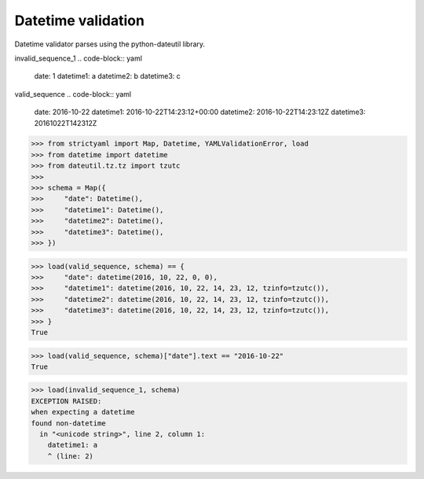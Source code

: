 Datetime validation
===================

Datetime validator parses using the python-dateutil library.


invalid_sequence_1
.. code-block:: yaml

  date: 1
  datetime1: a
  datetime2: b
  datetime3: c

valid_sequence
.. code-block:: yaml

  date: 2016-10-22
  datetime1: 2016-10-22T14:23:12+00:00
  datetime2: 2016-10-22T14:23:12Z
  datetime3: 20161022T142312Z

.. code-block:: python

  >>> from strictyaml import Map, Datetime, YAMLValidationError, load
  >>> from datetime import datetime
  >>> from dateutil.tz.tz import tzutc
  >>> 
  >>> schema = Map({
  >>>     "date": Datetime(),
  >>>     "datetime1": Datetime(),
  >>>     "datetime2": Datetime(),
  >>>     "datetime3": Datetime(),
  >>> })

.. code-block:: python

  >>> load(valid_sequence, schema) == {
  >>>     "date": datetime(2016, 10, 22, 0, 0),
  >>>     "datetime1": datetime(2016, 10, 22, 14, 23, 12, tzinfo=tzutc()),
  >>>     "datetime2": datetime(2016, 10, 22, 14, 23, 12, tzinfo=tzutc()),
  >>>     "datetime3": datetime(2016, 10, 22, 14, 23, 12, tzinfo=tzutc()),
  >>> }
  True

.. code-block:: python

  >>> load(valid_sequence, schema)["date"].text == "2016-10-22"
  True

.. code-block:: python

  >>> load(invalid_sequence_1, schema)
  EXCEPTION RAISED:
  when expecting a datetime
  found non-datetime
    in "<unicode string>", line 2, column 1:
      datetime1: a
      ^ (line: 2)

